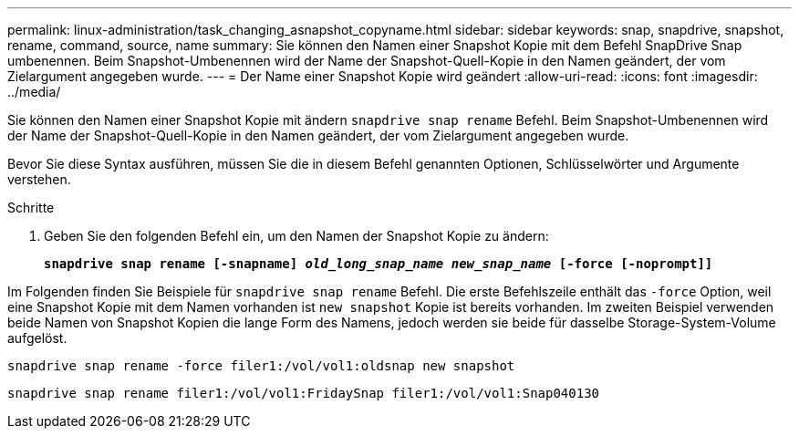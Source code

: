 ---
permalink: linux-administration/task_changing_asnapshot_copyname.html 
sidebar: sidebar 
keywords: snap, snapdrive, snapshot, rename, command, source, name 
summary: Sie können den Namen einer Snapshot Kopie mit dem Befehl SnapDrive Snap umbenennen. Beim Snapshot-Umbenennen wird der Name der Snapshot-Quell-Kopie in den Namen geändert, der vom Zielargument angegeben wurde. 
---
= Der Name einer Snapshot Kopie wird geändert
:allow-uri-read: 
:icons: font
:imagesdir: ../media/


[role="lead"]
Sie können den Namen einer Snapshot Kopie mit ändern `snapdrive snap rename` Befehl. Beim Snapshot-Umbenennen wird der Name der Snapshot-Quell-Kopie in den Namen geändert, der vom Zielargument angegeben wurde.

Bevor Sie diese Syntax ausführen, müssen Sie die in diesem Befehl genannten Optionen, Schlüsselwörter und Argumente verstehen.

.Schritte
. Geben Sie den folgenden Befehl ein, um den Namen der Snapshot Kopie zu ändern:
+
`*snapdrive snap rename [-snapname] _old_long_snap_name new_snap_name_ [-force [-noprompt]]*`



Im Folgenden finden Sie Beispiele für `snapdrive snap rename` Befehl. Die erste Befehlszeile enthält das `-force` Option, weil eine Snapshot Kopie mit dem Namen vorhanden ist `new snapshot` Kopie ist bereits vorhanden. Im zweiten Beispiel verwenden beide Namen von Snapshot Kopien die lange Form des Namens, jedoch werden sie beide für dasselbe Storage-System-Volume aufgelöst.

[listing]
----
snapdrive snap rename -force filer1:/vol/vol1:oldsnap new snapshot
----
[listing]
----
snapdrive snap rename filer1:/vol/vol1:FridaySnap filer1:/vol/vol1:Snap040130
----